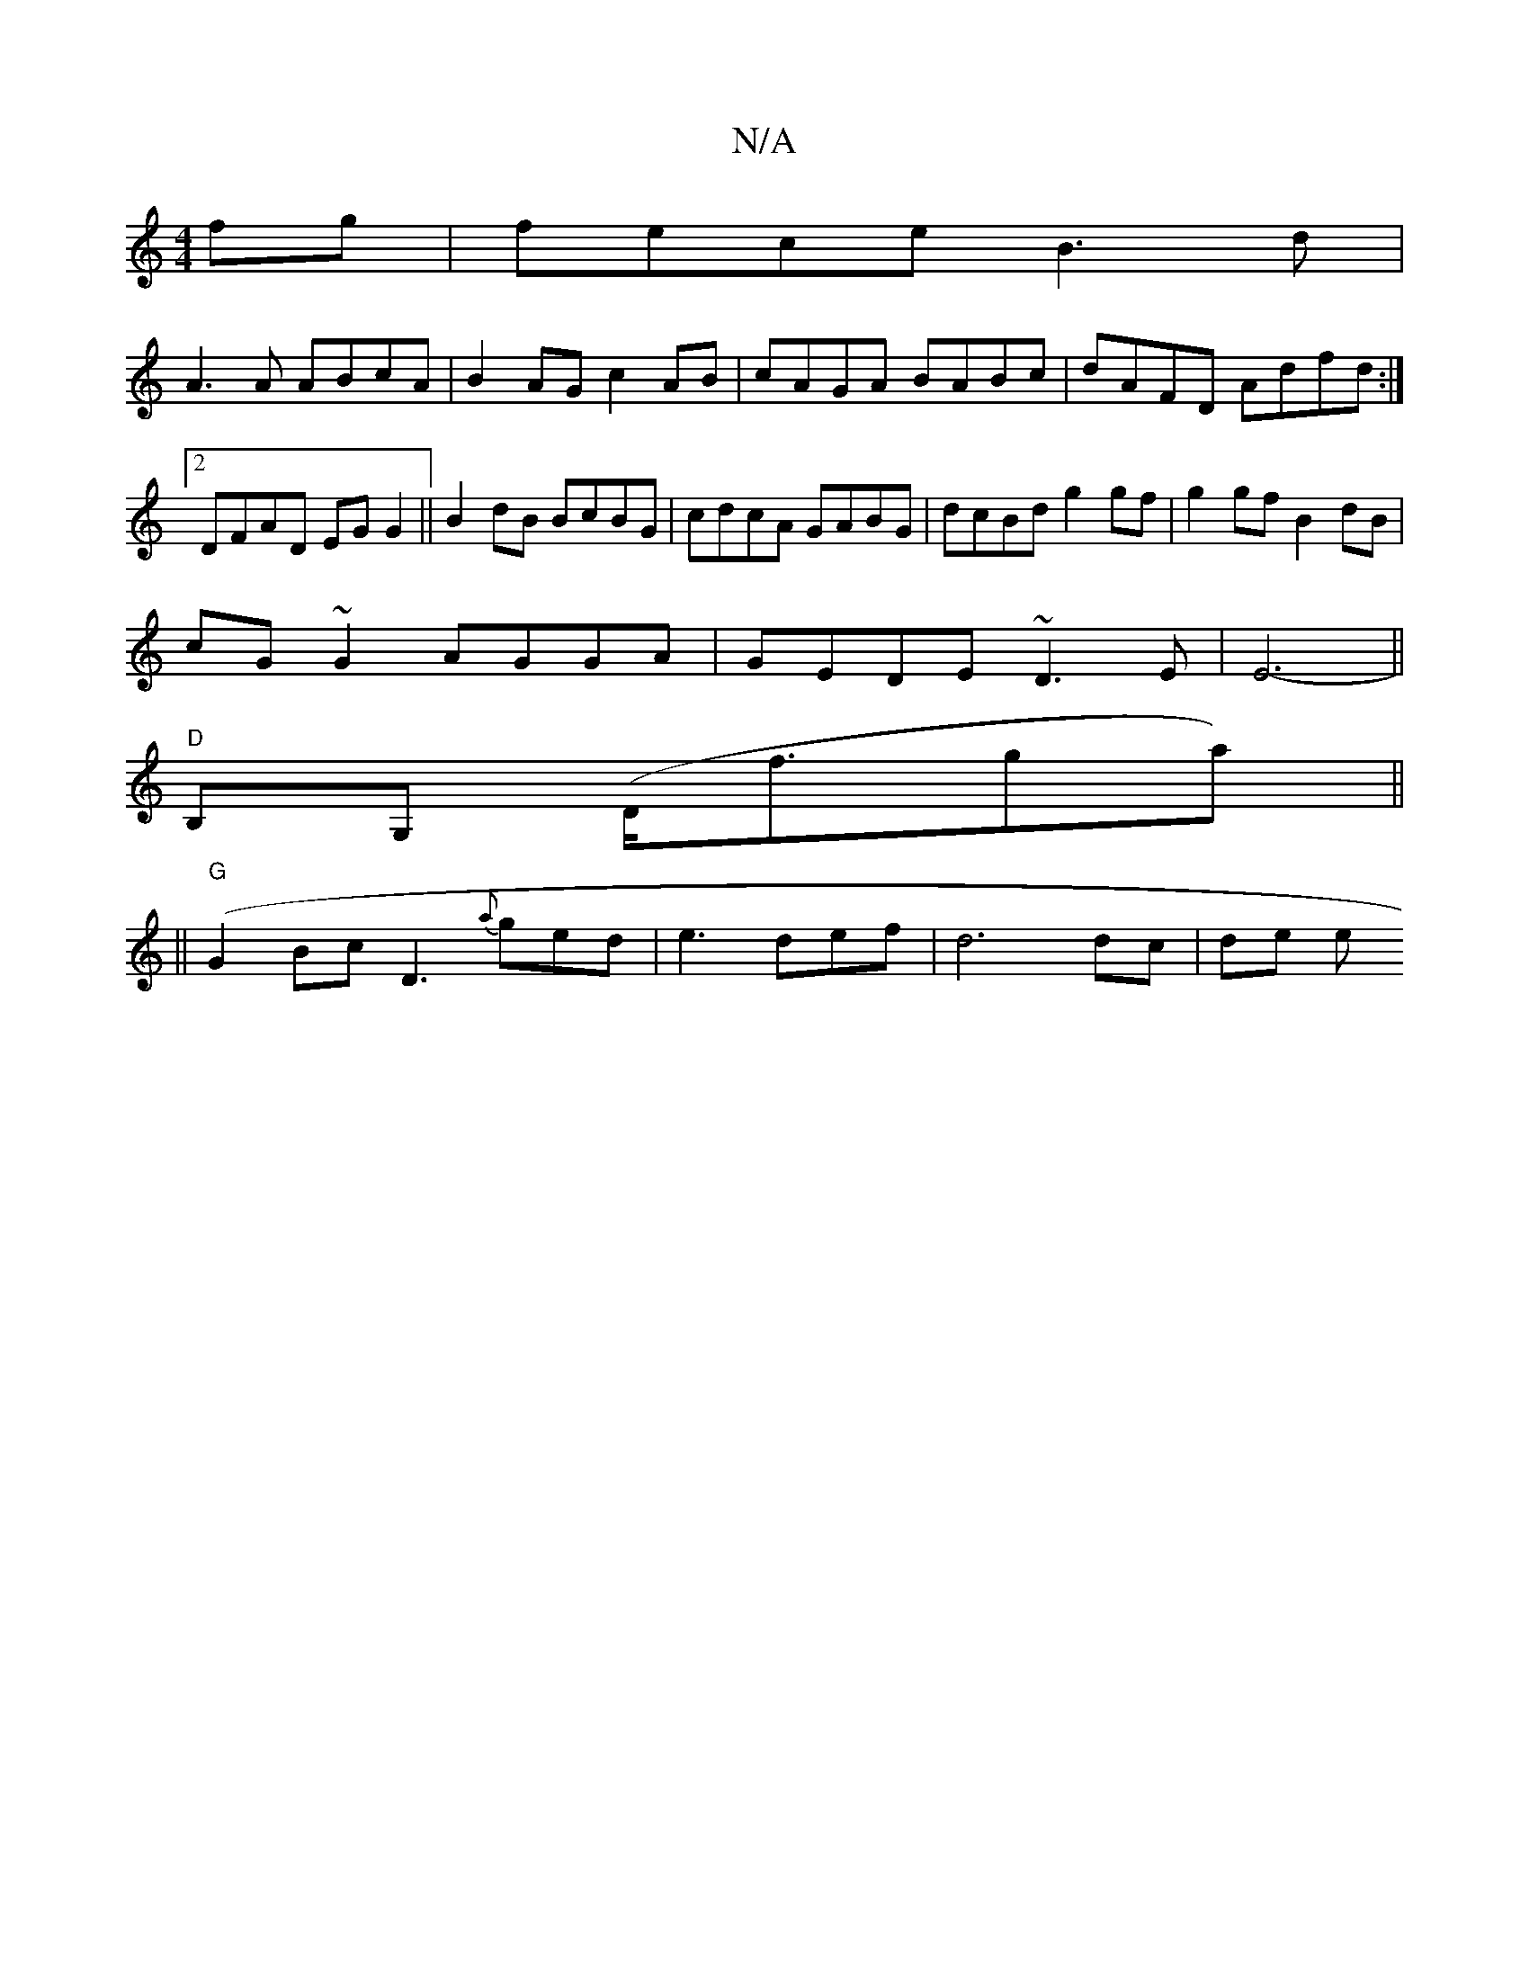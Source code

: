 X:1
T:N/A
M:4/4
R:N/A
K:Cmajor
fg | fece B3 d |
A3A ABcA | B2AG c2AB|cAGA BABc|dAFD Adfd:|2 DFAD EGG2|| B2dB BcBG|cdcA GABG|dcBd g2gf |g2gf B2dB|
cG~G2 AGGA|GEDE ~D3E|E6-||
"D"B,G, (D<fga) ||
||"G" (G2Bc D3 {a}ged|e3def| d6 dc|de e